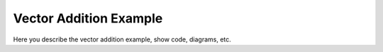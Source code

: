 Vector Addition Example
======================

Here you describe the vector addition example, show code, diagrams, etc.

